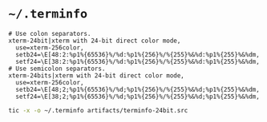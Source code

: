 #+PROPERTY: header-args :mkdirp yes

* =~/.terminfo=

  #+begin_src text :tangle artifacts/terminfo-24bit.src
    # Use colon separators.
    xterm-24bit|xterm with 24-bit direct color mode,
      use=xterm-256color,
      setb24=\E[48:2:%p1%{65536}%/%d:%p1%{256}%/%{255}%&%d:%p1%{255}%&%dm,
      setf24=\E[38:2:%p1%{65536}%/%d:%p1%{256}%/%{255}%&%d:%p1%{255}%&%dm,
    # Use semicolon separators.
    xterm-24bits|xterm with 24-bit direct color mode,
      use=xterm-256color,
      setb24=\E[48;2;%p1%{65536}%/%d;%p1%{256}%/%{255}%&%d;%p1%{255}%&%dm,
      setf24=\E[38;2;%p1%{65536}%/%d;%p1%{256}%/%{255}%&%d;%p1%{255}%&%dm,
  #+end_src

  #+begin_src sh :noweb tangle :eval yes :exports code :results silent output
    tic -x -o ~/.terminfo artifacts/terminfo-24bit.src
  #+end_src
